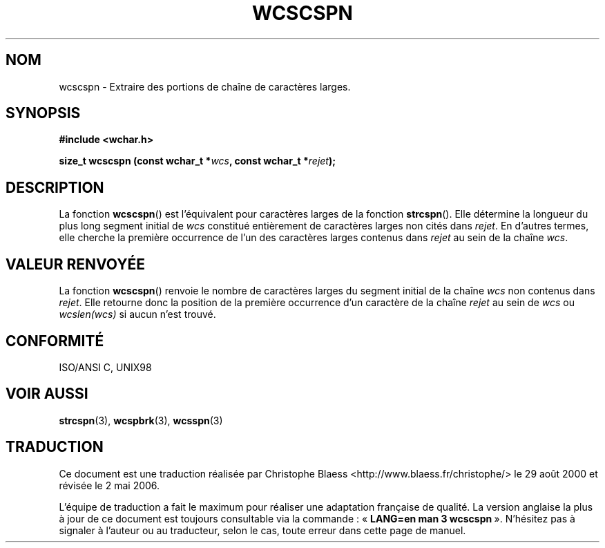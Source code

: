 .\" Copyright (c) Bruno Haible <haible@clisp.cons.org>
.\"
.\" This is free documentation; you can redistribute it and/or
.\" modify it under the terms of the GNU General Public License as
.\" published by the Free Software Foundation; either version 2 of
.\" the License, or (at your option) any later version.
.\"
.\" References consulted:
.\"   GNU glibc-2 source code and manual
.\"   Dinkumware C library reference http://www.dinkumware.com/
.\"   OpenGroup's Single Unix specification http://www.UNIX-systems.org/online.html
.\"   ISO/IEC 9899:1999
.\"
.\" Traduction 29/08/2000 par Christophe Blaess (ccb@club-internet.fr)
.\" LDP-1.30
.\" Màj 21/07/2003 LDP-1.56
.\" Màj 01/05/2006 LDP-1.67.1
.\"
.TH WCSCSPN 3 "25 juillet 1999" LDP "Manuel du programmeur Linux"
.SH NOM
wcscspn \- Extraire des portions de chaîne de caractères larges.
.SH SYNOPSIS
.nf
.B #include <wchar.h>
.sp
.BI "size_t wcscspn (const wchar_t *" wcs ", const wchar_t *" rejet );
.fi
.SH DESCRIPTION
La fonction \fBwcscspn\fP() est l'équivalent pour caractères larges de la fonction \fBstrcspn\fP().
Elle détermine la longueur du plus long segment initial de \fIwcs\fP constitué entièrement de
caractères larges non cités dans \fIrejet\fP. En d'autres termes, elle cherche la première occurrence
de l'un des caractères larges contenus dans \fIrejet\fP au sein de la chaîne \fIwcs\fP.
.SH "VALEUR RENVOYÉE"
La fonction \fBwcscspn\fP() renvoie le nombre de caractères larges du segment initial de la chaîne \fIwcs\fP
non contenus dans \fIrejet\fP. Elle retourne donc la position de la première occurrence d'un caractère de
la chaîne \fIrejet\fP au sein de \fIwcs\fP ou \fIwcslen(wcs)\fP si aucun n'est trouvé.
.SH "CONFORMITÉ"
ISO/ANSI C, UNIX98
.SH "VOIR AUSSI"
.BR strcspn (3),
.BR wcspbrk (3),
.BR wcsspn (3)
.SH TRADUCTION
.PP
Ce document est une traduction réalisée par Christophe Blaess
<http://www.blaess.fr/christophe/> le 29\ août\ 2000
et révisée le 2\ mai\ 2006.
.PP
L'équipe de traduction a fait le maximum pour réaliser une adaptation
française de qualité. La version anglaise la plus à jour de ce document est
toujours consultable via la commande\ : «\ \fBLANG=en\ man\ 3\ wcscspn\fR\ ».
N'hésitez pas à signaler à l'auteur ou au traducteur, selon le cas, toute
erreur dans cette page de manuel.
